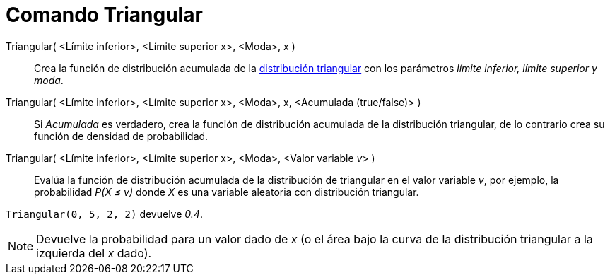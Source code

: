 = Comando Triangular
:page-en: commands/Triangular
ifdef::env-github[:imagesdir: /es/modules/ROOT/assets/images]

Triangular( <Límite inferior>, <Límite superior x>, <Moda>, x )::
  Crea la función de distribución acumulada de la
  http://en.wikipedia.org/wiki/es:Distribuci%C3%B3n_triangular[distribución triangular] con los parámetros _límite
  inferior, límite superior y moda_.
Triangular( <Límite inferior>, <Límite superior x>, <Moda>, x, <Acumulada (true/false)> )::
  Si _Acumulada_ es verdadero, crea la función de distribución acumulada de la distribución triangular, de lo contrario
  crea su función de densidad de probabilidad.
Triangular( <Límite inferior>, <Límite superior x>, <Moda>, <Valor variable __v__> )::
  Evalúa la función de distribución acumulada de la distribución de triangular en el valor variable _v_, por ejemplo, la
  probabilidad _P(X ≤ v)_ donde _X_ es una variable aleatoria con distribución triangular.

[EXAMPLE]
====

`++Triangular(0, 5, 2, 2)++` devuelve _0.4_.

====

[NOTE]
====

Devuelve la probabilidad para un valor dado de _x_ (o el área bajo la curva de la distribución triangular a la izquierda
del _x_ dado).

====

